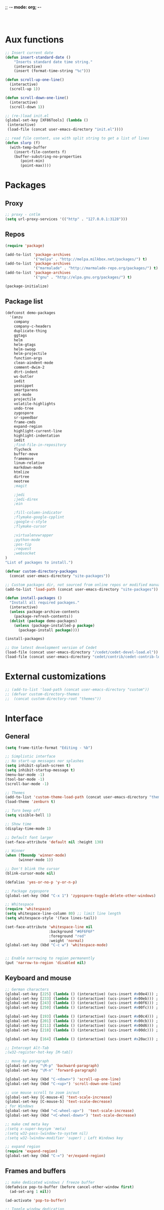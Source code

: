 ;; -*- mode: org; -*-

#+STARTUP:    align fold nodlcheck hidestars oddeven lognotestate
#+SEQ_TODO:   TODO(t) INPROGRESS(i) WAITING(w@) | DONE(d) CANCELED(c@)
#+TAGS:       Write(w) Update(u) Fix(f) Check(c)
#+LANGUAGE:   en
#+PRIORITIES: A C B
#+CATEGORY:   config

#+BEGIN_SRC 


#+END_SRC

* Aux functions
#+BEGIN_SRC emacs-lisp
;; Insert current date
(defun insert-standard-date ()
    "Inserts standard date time string."
    (interactive)
    (insert (format-time-string "%c")))

(defun scroll-up-one-line()
  (interactive)
  (scroll-up 1))

(defun scroll-down-one-line()
  (interactive)
  (scroll-down 1))

;; (re-)load init.el
(global-set-key [XF86Tools] (lambda ()
 (interactive)
 (load-file (concat user-emacs-directory "init.el"))))

;; read file content, use with split string to get a list of lines
(defun slurp (f)
  (with-temp-buffer
    (insert-file-contents f)
    (buffer-substring-no-properties
       (point-min)
       (point-max))))

#+END_SRC
* Packages
** Proxy
#+BEGIN_SRC emacs-lisp
;; proxy - cntlm
(setq url-proxy-services '(("http" . "127.0.0.1:3128")))

#+END_SRC
** Repos
#+BEGIN_SRC emacs-lisp
(require 'package)

(add-to-list 'package-archives
             '("melpa" . "http://melpa.milkbox.net/packages/") t)
(add-to-list 'package-archives
             '("marmalade" . "http://marmalade-repo.org/packages/") t)
(add-to-list 'package-archives
             '("gnu" . "http://elpa.gnu.org/packages/") t)

(package-initialize)
#+END_SRC
   
** Package list
#+begin_src emacs-lisp
  (defconst demo-packages
    '(anzu
      company
      company-c-headers
      duplicate-thing
      ggtags
      helm
      helm-gtags
      helm-swoop
      helm-projectile
      function-args
      clean-aindent-mode
      comment-dwim-2
      dtrt-indent
      ws-butler
      iedit
      yasnippet
      smartparens
      sml-mode
      projectile
      volatile-highlights
      undo-tree
      zygospore
      sr-speedbar
      frame-cmds
      expand-region
      highlight-current-line
      highlight-indentation
      iedit
      ;find-file-in-repository
      flycheck
      buffer-move
      framemove
      linum-relative
      markdown-mode
      htmlize
      dirtree
      neotree
      ;magit

      ;jedi
      ;jedi-direx
      ;ein

      ;fill-column-indicator
      ;flymake-google-cpplint
      ;google-c-style
      ;flymake-cursor

      ;virtualenvwrapper
      ;python-mode
      ;pos-tip
      ;request
      ;websocket
  )
  "List of packages to install.")

  (defvar custom-directory-packages
    (concat user-emacs-directory "site-packages"))

  ;; Custom packages dir, not sourced from online repos or modified manually
  (add-to-list 'load-path (concat user-emacs-directory "site-packages"))

  (defun install-packages ()
    "Install all required packages."
    (interactive)
    (unless package-archive-contents
      (package-refresh-contents))
    (dolist (package demo-packages)
      (unless (package-installed-p package)
        (package-install package))))

  (install-packages)

  ;; Use latest development version of Cedet
  (load-file (concat user-emacs-directory "/cedet/cedet-devel-load.el"))
  (load-file (concat user-emacs-directory "cedet/contrib/cedet-contrib-load.el"))
#+end_src
   
* External customizations
#+begin_src emacs-lisp
;; (add-to-list 'load-path (concat user-emacs-directory "custom"))
;; (defvar custom-directory-themes
;;  (concat custom-directory-root "themes"))
#+end_src

* Interface
** General
#+BEGIN_SRC emacs-lisp
(setq frame-title-format "Editing - %b")

;; Simplistic interface
;; No start-up messages nor splashes
(setq inhibit-splash-screen t)
(setq inhibit-startup-message t)
(menu-bar-mode -1)
(tool-bar-mode -1)
(scroll-bar-mode -1)

;; Themes
(add-to-list 'custom-theme-load-path (concat user-emacs-directory "themes"))
(load-theme 'zenburn t)

;; Turn beep off
(setq visible-bell 1)

;; Show time
(display-time-mode 1)

;; Default font larger
(set-face-attribute 'default nil :height 130)

;; Winner
(when (fboundp 'winner-mode)
      (winner-mode 1))

;; Don't blink the cursor
(blink-cursor-mode nil)

(defalias 'yes-or-no-p 'y-or-n-p)

;; Package zygospore
(global-set-key (kbd "C-x 1") 'zygospore-toggle-delete-other-windows)

;; Whitespace
(require 'whitespace)
(setq whitespace-line-column 80) ;; limit line length
(setq whitespace-style '(face lines-tail))

(set-face-attribute 'whitespace-line nil
                    :background "#6F6F6F"
                    :foreground "red"
					:weight 'normal)
(global-set-key (kbd "C-c w") 'whitespace-mode)


;; Enable narrowing to region permanently
(put 'narrow-to-region 'disabled nil)

#+END_SRC

** Keyboard and mouse
#+BEGIN_SRC emacs-lisp
;; German characters
(global-set-key [225] (lambda () (interactive) (ucs-insert #x00e4))) ; ä
(global-set-key [233] (lambda () (interactive) (ucs-insert #x00eb))) ; ë
(global-set-key [243] (lambda () (interactive) (ucs-insert #x00f6))) ; ö
(global-set-key [250] (lambda () (interactive) (ucs-insert #x00fc))) ; ü

(global-set-key [193] (lambda () (interactive) (ucs-insert #x00c4))) ; Ä
(global-set-key [201] (lambda () (interactive) (ucs-insert #x00cb))) ; Ë
(global-set-key [211] (lambda () (interactive) (ucs-insert #x00d6))) ; Ö
(global-set-key [218] (lambda () (interactive) (ucs-insert #x00dc))) ; Ü

(global-set-key [164] (lambda () (interactive) (ucs-insert #x20ac))) ; €

;; Intercept Alt-Tab
;(w32-register-hot-key [M-tab])

;; move by paragraph
(global-set-key "\M-p" 'backward-paragraph)
(global-set-key "\M-n" 'forward-paragraph)

(global-set-key (kbd "C-<down>") 'scroll-up-one-line)
(global-set-key (kbd "C-<up>") 'scroll-down-one-line)

;; use mouse scroll to zoom in/out
(global-set-key [C-mouse-4] 'text-scale-increase)
(global-set-key [C-mouse-5] 'text-scale-decrease)
; for Windows
(global-set-key (kbd "<C-wheel-up>")  'text-scale-increase)
(global-set-key (kbd "<C-wheel-down>") 'text-scale-decrease)

;; make cmd meta key
;(setq x-super-keysym 'meta)
;(setq w32-pass-lwindow-to-system nil)
;(setq w32-lwindow-modifier 'super) ; Left Windows key

;; expand region
(require 'expand-region)
(global-set-key (kbd "C-=") 'er/expand-region)

#+END_SRC
** Frames and buffers
#+BEGIN_SRC emacs-lisp
;; make dedicated windows / freeze buffer
(defadvice pop-to-buffer (before cancel-other-window first)
  (ad-set-arg 1 nil))

(ad-activate 'pop-to-buffer)

;; Toggle window dedication
(defun toggle-window-dedicated ()
  "Toggle whether the current active window is dedicated or not"
  (interactive)
  (message
   (if (let (window (get-buffer-window (current-buffer)))
         (set-window-dedicated-p window
                                 (not (window-dedicated-p window))))
       "Window '%s' is dedicated"
     "Window '%s' is normal")
   (current-buffer)))

(global-set-key [kp-enter] 'toggle-window-dedicated)
#+END_SRC
** Windmove
#+BEGIN_SRC emacs-lisp
(require 'framemove)
(require 'buffer-move)
(windmove-default-keybindings)
(setq framemove-hook-into-windmove t)
;; Make windmove work in org-mode:
(add-hook 'org-shiftup-final-hook 'windmove-up)
(add-hook 'org-shiftleft-final-hook 'windmove-left)
(add-hook 'org-shiftdown-final-hook 'windmove-down)
(add-hook 'org-shiftright-final-hook 'windmove-right)
#+END_SRC
** Directory tree view
#+BEGIN_SRC emacs-lisp
(define-derived-mode dirtree-mode tree-mode "Dir-Tree"
  "A mode to display tree of directory"
  (tree-widget-set-theme "ascii")) ; does not work...

(custom-set-variables 
'(neo-theme 'ascii))


(defcustom neo-theme
  '(coffee-mode python-mode slim-mode haml-mode yaml-mode)
  "Modes for which auto-indenting is suppressed."
  :type 'list)
#+END_SRC
* Editing
** Emails / Abbreviations
#+BEGIN_SRC emacs-lisp
;; Abreviations for emails
(setq abbrev-file-name
(concat user-emacs-directory "abbrev_defs.el"))
(if (file-exists-p abbrev-file-name)
    (quietly-read-abbrev-file))
(add-hook 'text-mode-hook 'abbrev-mode)
#+END_SRC
** Ibuffer
#+BEGIN_SRC emacs-lisp
;(require 'ibuffer)
;(global-set-key (kbd "C-x C-b") 'ibuffer-other-window) ;'ibuffer)
;(autoload 'ibuffer "ibuffer" "List buffers." t)
;(setq ibuffer-default-sorting-mode 'major-mode)
#+END_SRC   
** Spellcheck
#+BEGIN_SRC emacs-lisp
;; Use spell check by default
(setq-default ispell-program-name "C:/Tools/Aspell/bin/aspell.exe")
(setq text-mode-hook '(lambda() (flyspell-mode t) ))
(setq prog-mode-hook '(lambda() (flyspell-mode t) ))
#+END_SRC   
** Other ...
#+begin_src emacs-lisp
;;(setq fill-column 70)
(setq-default default-tab-width 4)

;; Ignore case when searching
(setq case-fold-search t)

;; Backup files in temp directory
(setq backup-directory-alist
	  `((".*" . ,temporary-file-directory)))

(setq auto-save-file-name-transforms
	  `((".*" ,temporary-file-directory t)))

;; Use windows recycle bin when deleting files
(setq delete-by-moving-to-trash t)

;; Enable upper-/lower-case commands
(put 'upcase-region 'disabled nil)
(put 'downcase-region 'disabled nil)

;; GROUP: Editing -> Editing Basics

(setq global-mark-ring-max 5000         ; increase mark ring to contains 5000 entries
      mark-ring-max 5000                ; increase kill ring to contains 5000 entries
      mode-require-final-newline t      ; add a newline to end of file
      tab-width 4                       ; default to 4 visible spaces to display a tab
      )

(add-hook 'sh-mode-hook (lambda ()
                          (setq tab-width 4)))

(set-terminal-coding-system 'utf-8)
(set-keyboard-coding-system 'utf-8)
(set-language-environment "UTF-8")
(prefer-coding-system 'utf-8)

(setq-default indent-tabs-mode nil)
(delete-selection-mode)
(global-set-key (kbd "RET") 'newline-and-indent)

;; GROUP: Editing -> Killing
(setq kill-ring-max 5000 ; increase kill-ring capacity
      kill-whole-line t  ; if NIL, kill whole line and move the next line up
      )

;; show whitespace in diff-mode
(add-hook 'diff-mode-hook (lambda ()
                            (setq-local whitespace-style
                                        '(face
                                          tabs
                                          tab-mark
                                          spaces
                                          space-mark
                                          trailing
                                          indentation::space
                                          indentation::tab
                                          newline
                                          newline-mark))
                            (whitespace-mode 1)))

;; Package: volatile-highlights
;; GROUP: Editing -> Volatile Highlights
(require 'volatile-highlights)
(volatile-highlights-mode t)

;; Package: clean-aindent-mode
;; GROUP: Editing -> Indent -> Clean Aindent
(require 'clean-aindent-mode)
(add-hook 'prog-mode-hook 'clean-aindent-mode)


;; PACKAGE: dtrt-indent
(require 'dtrt-indent)
(dtrt-indent-mode 1)
(setq dtrt-indent-verbosity 0)

;; PACKAGE: ws-butler
(require 'ws-butler)
(add-hook 'c-mode-common-hook 'ws-butler-mode)
(add-hook 'text-mode 'ws-butler-mode)
(add-hook 'fundamental-mode 'ws-butler-mode)

;; Package: undo-tree
;; GROUP: Editing -> Undo -> Undo Tree
(require 'undo-tree)
(global-undo-tree-mode)

;; Package: yasnippet
;; GROUP: Editing -> Yasnippet
(require 'yasnippet)
(yas-global-mode 1)

;; PACKAGE: smartparens
(require 'smartparens-config)
(setq sp-base-key-bindings 'paredit)
(setq sp-autoskip-closing-pair 'always)
(setq sp-hybrid-kill-entire-symbol nil)
(sp-use-paredit-bindings)

(show-smartparens-global-mode +1)
(smartparens-global-mode 1)

;; PACKAGE: comment-dwim-2
(global-set-key (kbd "M-;") 'comment-dwim-2)

;; Jump to end of snippet definition
(define-key yas-keymap (kbd "<return>") 'yas/exit-all-snippets)

;; Inter-field navigation
(defun yas/goto-end-of-active-field ()
  (interactive)
  (let* ((snippet (car (yas--snippets-at-point)))
         (position (yas--field-end (yas--snippet-active-field snippet))))
    (if (= (point) position)
        (move-end-of-line 1)
      (goto-char position))))

(defun yas/goto-start-of-active-field ()
  (interactive)
  (let* ((snippet (car (yas--snippets-at-point)))
         (position (yas--field-start (yas--snippet-active-field snippet))))
    (if (= (point) position)
        (move-beginning-of-line 1)
      (goto-char position))))

(define-key yas-keymap (kbd "C-e") 'yas/goto-end-of-active-field)
(define-key yas-keymap (kbd "C-a") 'yas/goto-start-of-active-field)
;; (define-key yas-minor-mode-map [(tab)] nil)
;; (define-key yas-minor-mode-map (kbd "TAB") nil)
;; (define-key yas-minor-mode-map (kbd "C-<tab>") 'yas-expand)
;; No dropdowns please, yas
(setq yas-prompt-functions '(yas/ido-prompt yas/completing-prompt))

;; No need to be so verbose
(setq yas-verbosity 1)

;; Wrap around region
(setq yas-wrap-around-region t)

(add-hook 'term-mode-hook (lambda() (setq yas-dont-activate t)))

;; PACKAGE: anzu
;; GROUP: Editing -> Matching -> Isearch -> Anzu
(require 'anzu)
(global-anzu-mode)
(global-set-key (kbd "M-%") 'anzu-query-replace)
(global-set-key (kbd "C-M-%") 'anzu-query-replace-regexp)

;; PACKAGE: iedit
(setq iedit-toggle-key-default nil)
(require 'iedit)
(global-set-key (kbd "C-;") 'iedit-mode)

;; PACKAGE: duplicate-thing
(require 'duplicate-thing)
(global-set-key (kbd "C-c d") 'duplicate-thing)

;; Customized functions
(defun prelude-move-beginning-of-line (arg)
  "Move point back to indentation of beginning of line.

Move point to the first non-whitespace character on this line.
If point is already there, move to the beginning of the line.
Effectively toggle between the first non-whitespace character and
the beginning of the line.

If ARG is not nil or 1, move forward ARG - 1 lines first. If
point reaches the beginning or end of the buffer, stop there."
  (interactive "^p")
  (setq arg (or arg 1))

  ;; Move lines first
  (when (/= arg 1)
    (let ((line-move-visual nil))
      (forward-line (1- arg))))

  (let ((orig-point (point)))
    (back-to-indentation)
    (when (= orig-point (point))
      (move-beginning-of-line 1))))

(global-set-key (kbd "C-a") 'prelude-move-beginning-of-line)

(defadvice kill-ring-save (before slick-copy activate compile)
  "When called interactively with no active region, copy a single
line instead."
  (interactive
   (if mark-active (list (region-beginning) (region-end))
     (message "Copied line")
     (list (line-beginning-position)
           (line-beginning-position 2)))))

(defadvice kill-region (before slick-cut activate compile)
  "When called interactively with no active region, kill a single
  line instead."
  (interactive
   (if mark-active (list (region-beginning) (region-end))
     (list (line-beginning-position)
           (line-beginning-position 2)))))

;; kill a line, including whitespace characters until next non-whiepsace character
;; of next line
(defadvice kill-line (before check-position activate)
  (if (member major-mode
              '(emacs-lisp-mode scheme-mode lisp-mode
                                c-mode c++-mode objc-mode
                                latex-mode plain-tex-mode))
      (if (and (eolp) (not (bolp)))
          (progn (forward-char 1)
                 (just-one-space 0)
                 (backward-char 1)))))

;; taken from prelude-editor.el
;; automatically indenting yanked text if in programming-modes
(defvar yank-indent-modes
  '(LaTeX-mode TeX-mode)
  "Modes in which to indent regions that are yanked (or yank-popped).
Only modes that don't derive from `prog-mode' should be listed here.")

(defvar yank-indent-blacklisted-modes
  '(python-mode slim-mode haml-mode)
  "Modes for which auto-indenting is suppressed.")

(defvar yank-advised-indent-threshold 1000
  "Threshold (# chars) over which indentation does not automatically occur.")

(defun yank-advised-indent-function (beg end)
  "Do indentation, as long as the region isn't too large."
  (if (<= (- end beg) yank-advised-indent-threshold)
      (indent-region beg end nil)))

(defadvice yank (after yank-indent activate)
  "If current mode is one of 'yank-indent-modes,
indent yanked text (with prefix arg don't indent)."
  (if (and (not (ad-get-arg 0))
           (not (member major-mode yank-indent-blacklisted-modes))
           (or (derived-mode-p 'prog-mode)
               (member major-mode yank-indent-modes)))
      (let ((transient-mark-mode nil))
        (yank-advised-indent-function (region-beginning) (region-end)))))

(defadvice yank-pop (after yank-pop-indent activate)
  "If current mode is one of `yank-indent-modes',
indent yanked text (with prefix arg don't indent)."
  (when (and (not (ad-get-arg 0))
             (not (member major-mode yank-indent-blacklisted-modes))
             (or (derived-mode-p 'prog-mode)
                 (member major-mode yank-indent-modes)))
    (let ((transient-mark-mode nil))
      (yank-advised-indent-function (region-beginning) (region-end)))))

;; prelude-core.el
(defun indent-buffer ()
  "Indent the currently visited buffer."
  (interactive)
  (indent-region (point-min) (point-max)))

;; prelude-editing.el
(defcustom prelude-indent-sensitive-modes
  '(coffee-mode python-mode slim-mode haml-mode yaml-mode)
  "Modes for which auto-indenting is suppressed."
  :type 'list)

(defun indent-region-or-buffer ()
  "Indent a region if selected, otherwise the whole buffer."
  (interactive)
  (unless (member major-mode prelude-indent-sensitive-modes)
    (save-excursion
      (if (region-active-p)
          (progn
            (indent-region (region-beginning) (region-end))
            (message "Indented selected region."))
        (progn
          (indent-buffer)
          (message "Indented buffer.")))
      (whitespace-cleanup))))

(global-set-key (kbd "C-c i") 'indent-region-or-buffer)

;; add duplicate line function from Prelude
;; taken from prelude-core.el
(defun prelude-get-positions-of-line-or-region ()
  "Return positions (beg . end) of the current line
or region."
  (let (beg end)
    (if (and mark-active (> (point) (mark)))
        (exchange-point-and-mark))
    (setq beg (line-beginning-position))
    (if mark-active
        (exchange-point-and-mark))
    (setq end (line-end-position))
    (cons beg end)))

;; smart openline
(defun prelude-smart-open-line (arg)
  "Insert an empty line after the current line.
Position the cursor at its beginning, according to the current mode.
With a prefix ARG open line above the current line."
  (interactive "P")
  (if arg
      (prelude-smart-open-line-above)
    (progn
      (move-end-of-line nil)
      (newline-and-indent))))

(defun prelude-smart-open-line-above ()
  "Insert an empty line above the current line.
Position the cursor at it's beginning, according to the current mode."
  (interactive)
  (move-beginning-of-line nil)
  (newline-and-indent)
  (forward-line -1)
  (indent-according-to-mode))

(global-set-key (kbd "M-o") 'prelude-smart-open-line)
(global-set-key (kbd "M-o") 'open-line)
#+end_src

* Org
#+BEGIN_SRC emacs-lisp
(org-babel-do-load-languages
 'org-babel-load-languages
 '((emacs-lisp . t)
   (ditaa . t)))
(setq org-src-fontify-natively t)
(setq org-src-tab-acts-natively t)
#+END_SRC
* Autocomplete
** Company
#+begin_src emacs-lisp
(require 'company)
(add-hook 'after-init-hook 'global-company-mode)
;; (setq company-backends (delete 'company-semantic company-backends))
#+end_src
** Yasnippet
#+BEGIN_SRC emacs-lisp
;; Package: yasnippet
(require 'yasnippet)
(yas-global-mode 1)
#+END_SRC
* Development
** General
#+begin_src emacs-lisp
;; Project customizations
(defvar my-project-dir "C:/Users/szufnarowski/Desktop/Workspace/_PROJECTS/")
(setq default-directory my-project-dir)
(setq enable-local-eval t)
(put 'default-directory 'safe-local-variable #'stringp)

;; Source-Code-Pro font
(defun use-source-code-pro-font ()
  "Switch the current buffer to a source code pro font."
  (when (member "Source Code Pro" (font-family-list))
	(face-remap-add-relative 'default
							 '(:family "Source Code Pro"))))
; :height 1.2))))

(add-hook 'prog-mode-hook 'use-source-code-pro-font)

;; Numbering lines/columns
(require 'linum-relative)
(add-hook 'prog-mode-hook 'linum-mode)
(column-number-mode 1)
(set-face-attribute 'linum nil :height 100) ; linum should not depend on default font

;; show unncessary whitespace that can mess up your diff
(add-hook 'prog-mode-hook (lambda () (interactive) (setq show-trailing-whitespace 1)))

;; use space to indent by default
(setq-default indent-tabs-mode nil)

;; set appearance of a tab that is represented by 4 spaces
(setq-default tab-width 4)

;; Compilation
(global-set-key (kbd "<f5>") (lambda ()
                               (interactive)
                               (setq-local compilation-read-command nil)
                               (call-interactively 'compile)))

;; Package: clean-aindent-mode
(require 'clean-aindent-mode)
(add-hook 'prog-mode-hook 'clean-aindent-mode)

;; Package: dtrt-indent
(require 'dtrt-indent)
(dtrt-indent-mode 1)

;; Package: ws-butler
(require 'ws-butler)
(add-hook 'prog-mode-hook 'ws-butler-mode)

;; iEdit mode
(define-key global-map (kbd "C-c ;") 'iedit-mode)

#+end_src
** Smart parenthesis
#+BEGIN_SRC emacs-lisp
;; Package: smartparens
(require 'smartparens-config)
(setq sp-base-key-bindings 'paredit)
(setq sp-autoskip-closing-pair 'always)
(setq sp-hybrid-kill-entire-symbol nil)
(sp-use-paredit-bindings)

(show-smartparens-global-mode +1)
(smartparens-global-mode 1)
#+END_SRC
** Helm
#+begin_src emacs-lisp
(require 'helm-config)
(require 'helm-grep)

;; The default "C-x c" is quite close to "C-x C-c", which quits Emacs.
;; Changed to "C-c h". Note: We must set "C-c h" globally, because we
;; cannot change `helm-command-prefix-key' once `helm-config' is loaded.
(global-set-key (kbd "C-c h") 'helm-command-prefix)
(global-unset-key (kbd "C-x c"))

(define-key helm-map (kbd "<tab>") 'helm-execute-persistent-action) ; rebihnd tab to do persistent action
(define-key helm-map (kbd "C-i") 'helm-execute-persistent-action) ; make TAB works in terminal
(define-key helm-map (kbd "C-z")  'helm-select-action) ; list actions using C-z

(define-key helm-grep-mode-map (kbd "<return>")  'helm-grep-mode-jump-other-window)
(define-key helm-grep-mode-map (kbd "n")  'helm-grep-mode-jump-other-window-forward)
(define-key helm-grep-mode-map (kbd "p")  'helm-grep-mode-jump-other-window-backward)

(when (executable-find "curl")
  (setq helm-google-suggest-use-curl-p t))

(setq
 helm-scroll-amount 4 ; scroll 4 lines other window using M-<next>/M-<prior>
 helm-quick-update t ; do not display invisible candidates
 helm-ff-search-library-in-sexp t ; search for library in `require' and `declare-function' sexp.
 helm-split-window-in-side-p t ;; open helm buffer inside current window, not occupy whole other window
 helm-candidate-number-limit 500 ; limit the number of displayed canidates
 helm-ff-file-name-history-use-recentf t
 helm-move-to-line-cycle-in-source t ; move to end or beginning of source when reaching top or bottom of source.
 helm-buffers-fuzzy-matching t          ; fuzzy matching buffer names when non-nil
                                        ; useful in helm-mini that lists buffers

 )

(add-to-list 'helm-sources-using-default-as-input 'helm-source-man-pages)

(global-set-key (kbd "M-x") 'helm-M-x)
(global-set-key (kbd "M-y") 'helm-show-kill-ring)
(global-set-key (kbd "C-x b") 'helm-mini)
(global-set-key (kbd "C-x C-f") 'helm-find-files)
(global-set-key (kbd "C-h SPC") 'helm-all-mark-rings)
(global-set-key (kbd "C-c h o") 'helm-occur)

(global-set-key (kbd "C-c h C-c w") 'helm-wikipedia-suggest)

(global-set-key (kbd "C-c h x") 'helm-register)
;; (global-set-key (kbd "C-x r j") 'jump-to-register)

(define-key 'help-command (kbd "C-f") 'helm-apropos)
(define-key 'help-command (kbd "r") 'helm-info-emacs)
(define-key 'help-command (kbd "C-l") 'helm-locate-library)

;; use helm to list eshell history
(add-hook 'eshell-mode-hook
          #'(lambda ()
              (define-key eshell-mode-map (kbd "M-l")  'helm-eshell-history)))

;;; Save current position to mark ring
(add-hook 'helm-goto-line-before-hook 'helm-save-current-pos-to-mark-ring)

;; show minibuffer history with Helm
(define-key minibuffer-local-map (kbd "M-p") 'helm-minibuffer-history)
(define-key minibuffer-local-map (kbd "M-n") 'helm-minibuffer-history)

(define-key global-map [remap find-tag] 'helm-etags-select)

(define-key global-map [remap list-buffers] 'helm-buffers-list)

;;;;;;;;;;;;;;;;;;;;;;;;;;;;;;;;;;;;;;;;
;; PACKAGE: helm-swoop                ;;
;;;;;;;;;;;;;;;;;;;;;;;;;;;;;;;;;;;;;;;;
;; Locate the helm-swoop folder to your path
(require 'helm-swoop)

;; Change the keybinds to whatever you like :)
(global-set-key (kbd "C-c h o") 'helm-swoop)
(global-set-key (kbd "C-c s") 'helm-multi-swoop-all)

;; When doing isearch, hand the word over to helm-swoop
(define-key isearch-mode-map (kbd "M-i") 'helm-swoop-from-isearch)

;; From helm-swoop to helm-multi-swoop-all
(define-key helm-swoop-map (kbd "M-i") 'helm-multi-swoop-all-from-helm-swoop)

;; Save buffer when helm-multi-swoop-edit complete
(setq helm-multi-swoop-edit-save t)

;; If this value is t, split window inside the current window
(setq helm-swoop-split-with-multiple-windows t)

;; Split direcion. 'split-window-vertically or 'split-window-horizontally
(setq helm-swoop-split-direction 'split-window-vertically)

;; If nil, you can slightly boost invoke speed in exchange for text color
(setq helm-swoop-speed-or-color t)

(helm-mode 1)
#+end_src
** Helm Gtags
#+BEGIN_SRC emacs-lisp
;; This variables must be set before loading helm-gtags
(setq helm-gtags-prefix-key "\C-cg")

(require 'helm-gtags)

(setq
 helm-gtags-ignore-case t
 helm-gtags-auto-update t
 helm-gtags-use-input-at-cursor t
 helm-gtags-pulse-at-cursor t
 helm-gtags-prefix-key "\C-cg"
 helm-gtags-suggested-key-mapping t
 )

;; Enable helm-gtags-mode in Dired so you can jump to any tag
;; when navigate project tree with Dired
(add-hook 'dired-mode-hook 'helm-gtags-mode)

;; Enable helm-gtags-mode in Eshell for the same reason as above
(add-hook 'eshell-mode-hook 'helm-gtags-mode)

;; Enable helm-gtags-mode in languages that GNU Global supports
(add-hook 'c-mode-hook 'helm-gtags-mode)
(add-hook 'c++-mode-hook 'helm-gtags-mode)
(add-hook 'java-mode-hook 'helm-gtags-mode)
(add-hook 'asm-mode-hook 'helm-gtags-mode)

;; key bindings
(define-key helm-gtags-mode-map (kbd "C-c g a") 'helm-gtags-tags-in-this-function)
(define-key helm-gtags-mode-map (kbd "C-j") 'helm-gtags-select)
(define-key helm-gtags-mode-map (kbd "M-.") 'helm-gtags-dwim)
(define-key helm-gtags-mode-map (kbd "M-,") 'helm-gtags-pop-stack)
(define-key helm-gtags-mode-map (kbd "C-c <") 'helm-gtags-previous-history)
(define-key helm-gtags-mode-map (kbd "C-c >") 'helm-gtags-next-history)
(define-key helm-gtags-mode-map (kbd "C-c g s") 'helm-gtags-find-symbol)
(define-key helm-gtags-mode-map (kbd "C-c g t") 'helm-gtags-find-tag)
(define-key helm-gtags-mode-map (kbd "C-c g r") 'helm-gtags-find-rtag)
(define-key helm-gtags-mode-map (kbd "C-c g f") 'helm-gtags-find-file)
(define-key helm-gtags-mode-map (kbd "C-c g d") 'helm-gtags-visit-rootdir)

;; Redefine Helm-Gtags functions in order to have support for project-specific GTAGS
(defun helm-gtags--find-tag-simple ()
  (or (locate-dominating-file default-directory "GTAGS")
      (getenv "GTAGSDBPATH")
      (if (not (yes-or-no-p "File GTAGS not found. Run 'gtags'? "))
          (user-error "Abort")
        (let* ((tagroot (read-directory-name "Root Directory: "))
               (label (helm-gtags--read-gtagslabel))
               (default-directory tagroot))
          (message "gtags is generating tags....")
          (unless (zerop (process-file "gtags" nil nil nil
                                       "-q" (helm-gtags--label-option label)))
            (error "Faild: 'gtags -q'"))
          tagroot))))

(defun helm-gtags-dwim ()
  "Find by context. Here is
- on include statement then jump to included file
- on symbol definition then jump to its references
- on reference point then jump to its definition."
  (interactive)
  (let ((dd (expand-file-name default-directory)))
         (setenv "GTAGSROOT" (directory-file-name dd))
         (setenv "GTAGSLIBPATH" (concat dd ".ext"))
         (setenv "GTAGSDBPATH" (concat dd ".loc")))
  (let ((line (helm-current-line-contents)))
    (if (string-match helm-gtags--include-regexp line)
        (let ((helm-gtags-use-input-at-cursor t))
          (helm-gtags-find-files (match-string-no-properties 1 line)))
      (if (thing-at-point 'symbol)
          (helm-gtags-find-tag-from-here)
        (call-interactively 'helm-gtags-find-tag)))))

#+END_SRC

** Cedet
#+BEGIN_SRC emacs-lisp
;; CEDET completion
(set-default 'semantic-case-fold t)

;; Load this to let Cedet parse STL libraries (important GCC defines)
(require 'semantic)
(require 'semantic/bovine/c)

(global-semanticdb-minor-mode 1)
(global-semantic-idle-scheduler-mode 1)
(global-semantic-idle-summary-mode 1)
(global-semantic-stickyfunc-mode 1)
(setq-local eldoc-documentation-function #'ggtags-eldoc-function)
(set-default 'semantic-case-fold t)

(semantic-mode 1)

(defun alexott/cedet-hook ()
  (local-set-key "\C-c\C-j" 'semantic-ia-fast-jump)
  (local-set-key "\C-c\C-s" 'semantic-ia-show-summary))


;; Enable EDE only in C/C++
(require 'ede)
(global-ede-mode)

#+END_SRC

** C General
#+begin_src emacs-lisp
(require 'cc-mode)
(add-hook 'c-mode-common-hook 'alexott/cedet-hook)
;; Edit h-files in C++ mode
(add-to-list 'auto-mode-alist '("\\.h\\'" . c++-mode))

;; Delete as much whitespace as possible
(add-hook 'c-mode-common-hook (lambda ()
 (c-toggle-hungry-state 1)))

(add-hook 'c-mode-common-hook 'flycheck-mode)
#+end_src

** C++
*** General
#+begin_src emacs-lisp
(add-hook 'c++-mode-hook 'alexott/cedet-hook)

;; Available C style:
;; “gnu”: The default style for GNU projects
;; “k&r”: What Kernighan and Ritchie, the authors of C used in their book
;; “bsd”: What BSD developers use, aka “Allman style” after Eric Allman.
;; “whitesmith”: Popularized by the examples that came with Whitesmiths C, an early commercial C compiler.
;; “stroustrup”: What Stroustrup, the author of C++ used in his book
;; “ellemtel”: Popular C++ coding standards as defined by “Programming in C++, Rules and Recommendations,” Erik Nyquist and Mats Henricson, Ellemtel
;; “linux”: What the Linux developers use for kernel development
;; “python”: What Python developers use for extension modules
;; “java”: The default style for java-mode (see below)
;; “user”: When you want to define your own style
(setq
 c-default-style "linux" ;; set style to "linux"
 )

(global-set-key (kbd "RET") 'newline-and-indent)  ; automatically indent when press RET

(define-key c-mode-map  [(shift tab)] 'company-complete)
(define-key c++-mode-map  [(shift tab)] 'company-complete)
#+end_src
*** Function arguments
#+begin_src emacs-lisp
(require 'function-args)
(fa-config-default)
(define-key c-mode-map  [(ctrl tab)] 'moo-complete)
(define-key c++-mode-map  [(ctrl tab)] 'moo-complete)
#+end_src
*** Headers
#+begin_src emacs-lisp
;; company-c-headers
(defvar cpp-system-includes (split-string
                             ;; Output of echo "" | g++ -v -x c++ -E -
                             ;; Use absolute paths
(slurp (concat my-project-dir ".global-includes"))))

(require 'company-c-headers)
(add-to-list 'company-backends 'company-c-headers)
(setq company-c-headers-path-system nil company-c-headers-path-user nil)
(semantic-reset-system-include 'c++-mode)
(semantic-gcc-setup)

;; Global includes
(mapc (lambda (x)
          (add-to-list 'company-c-headers-path-system x)
          (semantic-add-system-include x 'c++-mode))
        cpp-system-includes)

;; Local includes (below in projectile per project)
(defvar cpp-local-includes (split-string
                            "
.
inc
.ext
"
                            ))

(add-hook 'c++-mode-hook
(lambda ()
(hack-local-variables)
(let ((file (concat default-directory ".local-includes")))
(when (file-exists-p file)
(mapc (lambda (x) (add-to-list 'company-c-headers-path-user x))
(split-string (slurp file)))))))

;; (defvar cpp-local-includes (list "." "inc"))
;; (mapcar (lambda (x) (add-to-list 'company-c-headers-path-user x)) cpp-local-includes)
;; For Cedet
;; Project settings for CEDET
(load (concat my-project-dir "projects.el"))

#+end_src
*** Code folding
#+BEGIN_SRC emacs-lisp
(add-hook 'c-mode-common-hook 'hs-minor-mode)
#+END_SRC
*** Member functions
#+BEGIN_SRC emacs-lisp
;; Member functions
(require 'member-functions)
;; Make to body of mf--infer-c-filename (buffer-name (ido-switch-buffer))
;; Comment out (find-file-noselect [header|c-file]) in expand-member-functions
(setq mf--source-file-extension "cpp")
(add-hook 'c-mode-common-hook
		  (lambda ()
			(local-set-key "\C-cm" #'expand-member-functions)))
#+END_SRC   
** GDB
#+BEGIN_SRC emacs-lisp
;; setup GDB
(setq
 ;; use gdb-many-windows by default
 gdb-many-windows t

 ;; Non-nil means display source file containing the main routine at startup
 gdb-show-main t
 )
#+END_SRC
** Python
** Projectile
#+BEGIN_SRC emacs-lisp
(require 'projectile)
(projectile-global-mode)
(setq projectile-completion-system 'helm)
(helm-projectile-on)
(setq projectile-indexing-method 'alien)
(setq projectile-enable-caching t)

(custom-set-variables 
'(

projectile-project-root-files-bottom-up 
'(".projectile" ; projectile project marker
    ".git"        ; Git VCS root dir
    ".dir-locals.el" ; ADDED THIS TO DEFAULT SETTINGS
    ".hg"         ; Mercurial VCS root dir
    ".fslckout"   ; Fossil VCS root dir
    ".bzr"        ; Bazaar VCS root dir
    "_darcs"      ; Darcs VCS root dir
    )
)
)

#+END_SRC
** Markdown
#+BEGIN_SRC emacs-lisp
(autoload 'markdown-mode "markdown-mode"
   "Major mode for editing Markdown files" t)
(add-to-list 'auto-mode-alist '("\\.text\\'" . markdown-mode))
(add-to-list 'auto-mode-alist '("\\.markdown\\'" . markdown-mode))
(add-to-list 'auto-mode-alist '("\\.md\\'" . markdown-mode))

(autoload 'orgtbl-to-markdown
       "orgtbl-to-markdown" "Convert org-mode tables to markdown format" t)
#+END_SRC
* Check-me
#+BEGIN_SRC emacs-lisp
;; Specify the fringe width for windows
;(require 'fringe)
;(fringe-mode 10)
;(setq overflow-newline-into-fringe t)
;(setq truncate-lines t)
;(setq truncate-partial-width-windows t)

;; Highlight current line
;(require 'highlight-current-line)
;(global-hl-line-mode t)
;(setq highlight-current-line-globally t)
;(setq highlight-current-line-high-faces nil)
;(setq highlight-current-line-whole-line nil)
;(setq hl-line-face (quote highlight))

;; Truncate long lines visually
;(global-visual-line-mode)

;; Highlight parentheses when the cursor is next to them
(require 'paren)
;(show-paren-mode t)

;; Use mouse wheel even in plain terminal
;(require 'mwheel)
;(mouse-wheel-mode t)

;(require 'pos-tip)
;(setq ac-quick-help-prefer-x t)

;; Indentation
;(require 'highlight-indentation)
;(set-face-background 'highlight-indentation-face "#6F6F6F")
;(set-face-background 'highlight-indentation-current-column-face "#6F6F6F")

;; Skip trailing whitespace on save (leave one)
;(add-hook 'prog-mode-hook
;		  (lambda ()
;			(custom-set-variables
;			 '(require-final-newline t))
;			(add-to-list 'write-file-functions
;						 'delete-trailing-whitespace)))


#+END_SRC
